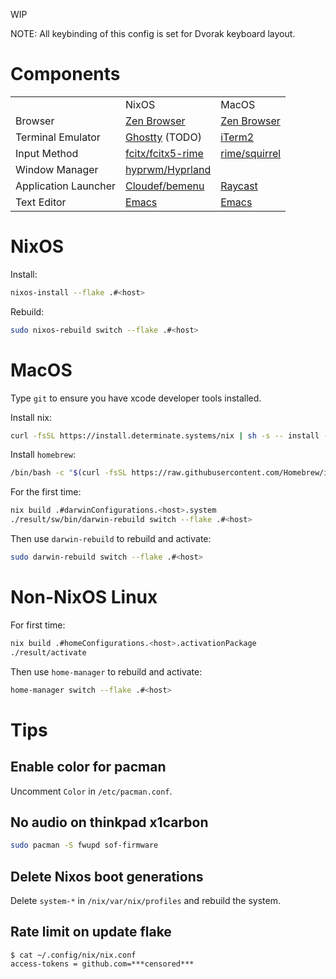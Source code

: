 WIP

NOTE: All keybinding of this config is set for Dvorak keyboard layout.

* Components

|                      | NixOS                            | MacOS         |
| Browser              | [[https://zen-browser.app/][Zen Browser]]                      | [[https://zen-browser.app/][Zen Browser]]   |
| Terminal Emulator    | [[https://ghostty.org/][Ghostty]] (TODO)                   | [[https://iterm2.com/][iTerm2]]        |
| Input Method         | [[https://github.com/fcitx/fcitx5-rime][fcitx/fcitx5-rime]] | [[https://github.com/rime/squirrel][rime/squirrel]] |
| Window Manager       | [[https://github.com/hyprwm/Hyprland][hyprwm/Hyprland]]                  |               |
| Application Launcher | [[https://github.com/Cloudef/bemenu][Cloudef/bemenu]]                                 | [[https://www.raycast.com/][Raycast]]       |
| Text Editor          | [[https://www.gnu.org/s/emacs/][Emacs]]                                 | [[https://www.gnu.org/s/emacs/][Emacs]]               |

* NixOS

Install:
#+begin_src sh
nixos-install --flake .#<host>
#+end_src

Rebuild:
#+begin_src sh
sudo nixos-rebuild switch --flake .#<host>
#+end_src

* MacOS

Type ~git~ to ensure you have xcode developer tools installed.

Install nix:
#+begin_src sh
curl -fsSL https://install.determinate.systems/nix | sh -s -- install --determinate
#+end_src

Install =homebrew=:
#+begin_src sh
/bin/bash -c "$(curl -fsSL https://raw.githubusercontent.com/Homebrew/install/HEAD/install.sh)"
#+end_src

For the first time:
#+begin_src sh
nix build .#darwinConfigurations.<host>.system
./result/sw/bin/darwin-rebuild switch --flake .#<host>
#+end_src

Then use ~darwin-rebuild~ to rebuild and activate:
#+begin_src sh
sudo darwin-rebuild switch --flake .#<host>
#+end_src

* Non-NixOS Linux

For first time:
#+begin_src sh
nix build .#homeConfigurations.<host>.activationPackage
./result/activate
#+end_src

Then use ~home-manager~ to rebuild and activate:
#+begin_src sh
home-manager switch --flake .#<host>
#+end_src

* Tips
** Enable color for pacman

Uncomment =Color= in =/etc/pacman.conf=.

** No audio on thinkpad x1carbon

#+begin_src sh
sudo pacman -S fwupd sof-firmware
#+end_src

** Delete Nixos boot generations

Delete =system-*= in =/nix/var/nix/profiles= and rebuild the system.

** Rate limit on update flake

#+begin_src
$ cat ~/.config/nix/nix.conf
access-tokens = github.com=***censored***
#+end_src
